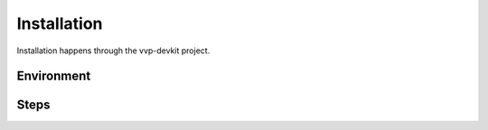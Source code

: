 .. This work is licensed under a Creative Commons Attribution 4.0 International License.
.. http://creativecommons.org/licenses/by/4.0
.. Copyright 2017 AT&T Intellectual Property.  All rights reserved.

Installation
==================

Installation happens through the vvp-devkit project.

Environment
--------------

Steps
----------
